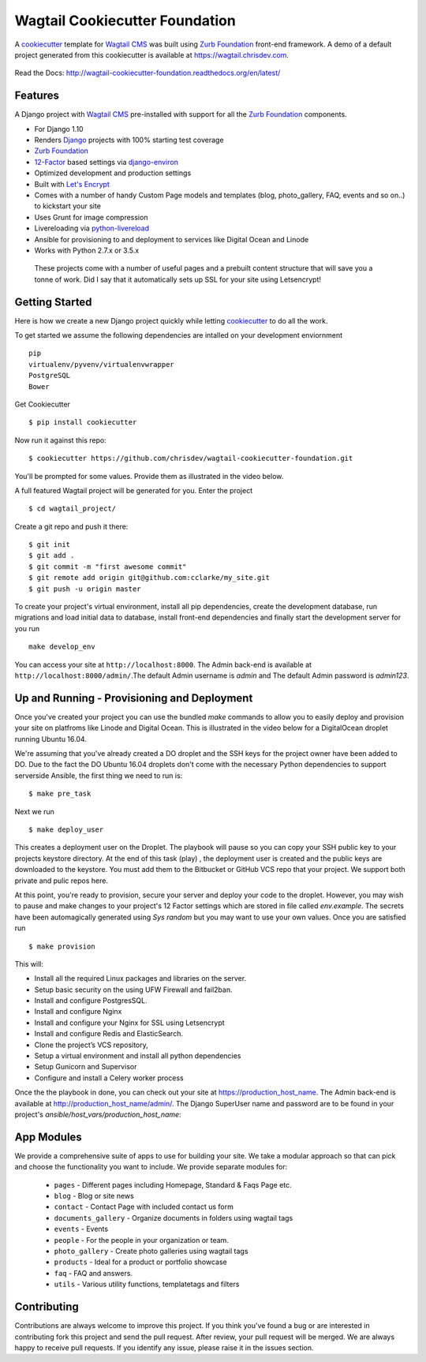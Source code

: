 Wagtail Cookiecutter Foundation
================================

.. image:: https://pyup.io/repos/github/chrisdev/wagtail-cookiecutter-foundation/shield.svg
     :target: https://pyup.io/repos/github/chrisdev/wagtail-cookiecutter-foundation/
     :alt: Updates
.. image:: https://travis-ci.org/chrisdev/wagtail-cookiecutter-foundation.svg?branch=master
   :target: https://travis-ci.org/chrisdev/wagtail-cookiecutter-foundation
   
A cookiecutter_ template for `Wagtail CMS`_ was built using `Zurb Foundation`_ 
front-end framework. A demo of a default project generated from this cookiecutter is available at https://wagtail.chrisdev.com.

.. figure:: http://i.imgur.com/FGJtr78.gif :alt: Wagtail Cookiecutter Foundation


Read the Docs: http://wagtail-cookiecutter-foundation.readthedocs.org/en/latest/

Features
----------

A Django project with `Wagtail CMS`_ pre-installed with support for all the `Zurb Foundation`_ components.

* For Django 1.10
* Renders `Django`_ projects with 100% starting test coverage
* `Zurb Foundation`_
* 12-Factor_ based settings via django-environ_
* Optimized development and production settings
* Built with `Let's Encrypt`_
* Comes with a number of handy Custom Page models and templates (blog, photo_gallery, FAQ, events and so on..) to kickstart your site
* Uses Grunt for image compression
* Livereloading via python-livereload_
* Ansible for provisioning to and deployment to services like Digital Ocean and Linode
* Works with Python 2.7.x or 3.5.x

.. _cookiecutter: https://github.com/audreyr/cookiecutter
.. _`Wagtail CMS`: https://wagtail.io
.. _`Django`: https://www.djangoproject.com/
.. _`Zurb Foundation`: https://foundation.zurb.com
.. _`Let's Encrypt`: https://letsencrypt.org/
.. _`Read the Docs`: http://wagtail-cookiecutter-foundation.readthedocs.org/en/latest/
.. _django-environ: https://github.com/joke2k/django-environ
.. _12-Factor: http://12factor.net/
.. _python-livereload: https://github.com/lepture/python-livereload

 These projects come with a number of useful pages and a prebuilt content structure that will save you a tonne of work. Did I say that it automatically sets up SSL for your site using Letsencrypt!
 
Getting Started
----------------
Here is how we create a new Django project quickly while letting cookiecutter_ to do all the work.

To get started we assume the following dependencies are intalled on your development enviornment ::
    
    pip
    virtualenv/pyvenv/virtualenvwrapper
    PostgreSQL
    Bower
    

Get Cookiecutter ::

    $ pip install cookiecutter

Now run it against this repo::

    $ cookiecutter https://github.com/chrisdev/wagtail-cookiecutter-foundation.git

You'll be prompted for some values. Provide them as illustrated in the video below. 

.. image:: http://img.youtube.com/vi/jNu11gMleuY/sddefault.jpg
   :target: https://www.youtube.com/watch?v=jNu11gMleuY

A full featured Wagtail project will be generated for you. Enter the project ::

    $ cd wagtail_project/

Create a git repo and push it there::

    $ git init
    $ git add .
    $ git commit -m "first awesome commit"
    $ git remote add origin git@github.com:cclarke/my_site.git
    $ git push -u origin master
    
To create your project's virtual environment, install all pip dependencies, create the development database, run migrations and load initial data to database, install front-end dependencies and finally start the development server for you run ::

	make develop_env

You can access your site at ``http://localhost:8000``. The Admin back-end is available at ``http://localhost:8000/admin/``.The default Admin username is *admin* and The default Admin password is *admin123*.

.. _cookiecutter: https://github.com/audreyr/cookiecutter

Up and Running - Provisioning and Deployment
---------------------------------------------

Once you've created your project you can use the bundled `make` commands to allow you to easily deploy and provision your site on  platfroms like Linode and Digital Ocean. This is illustrated in the video below for a DigitalOcean droplet running Ubuntu 16.04.  

.. image:: http://img.youtube.com/vi/jNu11gMleuY/sddefault.jpg
   :target: https://youtu.be/mSffkWuCkgQ


We're assuming that you've already created a DO droplet and the SSH keys for the project owner have been added to DO. Due to the fact the DO Ubuntu 16.04 droplets don't come with the necessary Python dependencies to support serverside Ansible, the first thing we need to run is::

   $ make pre_task 

Next we run ::

    $ make deploy_user

This creates a deployment  user on the Droplet. The playbook will pause so you can copy your SSH public key to your projects  keystore directory. At the end of this task (play) , the deployment user is created and the public keys are downloaded to the keystore.  You must add them to  the Bitbucket or GitHub  VCS repo that your project.  We support both private and pulic repos here. 

At this point, you're ready to provision, secure your server and deploy your code to the droplet.  However, you may wish to pause and make changes to your project's 12 Factor settings which are stored  in file called `env.example`. The secrets have been automagically generated using `Sys random` but you may want to use your own values.  Once you are satisfied run ::

   $ make provision

This will:

* Install all the required Linux packages and libraries on the server.
* Setup basic security on the using UFW Firewall and fail2ban.
* Install and configure PostgresSQL.
* Install and configure Nginx
* Install and configure your Nginx for SSL using Letsencrypt
* Install and configure Redis and ElasticSearch.
* Clone the project’s VCS repository,
* Setup a virtual environment and install all python dependencies
* Setup Gunicorn and Supervisor
* Configure and install a Celery worker process

Once the the playbook in done, you can check out your site at https://production_host_name.  The Admin back-end is available at http://production_host_name/admin/.  The Django SuperUser name and password are to be found in your project's `ansible/host_vars/production_host_name`: 

App Modules
------------
We provide a comprehensive suite of apps to use for building your site. We take  a modular approach so that can pick and choose the functionality you want to include. We provide separate modules for:

    - ``pages`` - Different pages including Homepage, Standard & Faqs Page etc.
    - ``blog`` - Blog or site news
    - ``contact`` - Contact Page with included contact us form
    - ``documents_gallery`` - Organize documents in folders using wagtail tags
    - ``events`` - Events
    - ``people`` - For the people in your organization or team.
    - ``photo_gallery`` - Create photo galleries using wagtail tags
    - ``products`` - Ideal for a product or portfolio showcase
    - ``faq`` - FAQ and answers.
    - ``utils`` - Various utility functions, templatetags and filters


Contributing
--------------

Contributions are always welcome to improve this project. If you think you've found a bug or are interested in contributing fork this project and send the pull request. After review, your pull request will be merged. We are always happy to receive pull requests. If you identify any issue, please raise it in the issues section.

.. end-here
